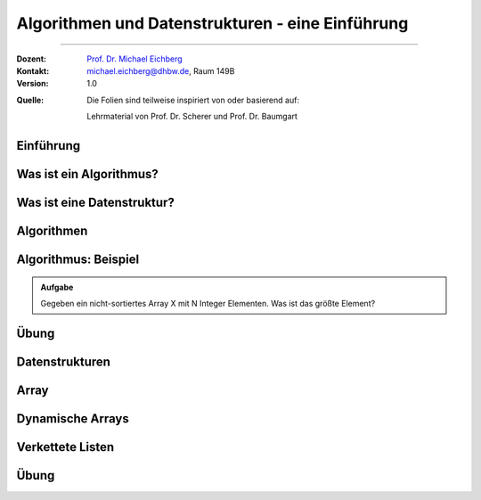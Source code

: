 .. meta::
    :version: renaissance
    :lang: de
    :author: Michael Eichberg
    :keywords: "Datenstrukturen", "Algorithmen"
    :description lang=de: Algorithmen und Datenstrukturen - Wiederholung und Einführung
    :id: lecture-theo-algo-ds-einfuehrung
    :first-slide: last-viewed
    :master-password: WirklichSchwierig!
    
.. |html-source| source::
    :prefix: https://delors.github.io/
    :suffix: .html

.. |pdf-source| source::
    :prefix: https://delors.github.io/
    :suffix: .html.pdf

.. |at| unicode:: 0x40
.. |qm| unicode:: 0x22 

.. |python-icon| image:: /LectureDoc2/ext/icons/python-logo-only.svg
                    :height: 1em
                    :class: icon

.. |java-icon| image:: /LectureDoc2/ext/icons/duke.svg
                    :height: 1em
                    :class: icon

.. role:: incremental
.. role:: eng
.. role:: ger
.. role:: peripheral
.. role:: copy-to-clipboard
.. role:: kbd
.. role:: java(code)
   :language: java


.. class:: animated-logo

Algorithmen und Datenstrukturen - eine Einführung
====================================================

----

:Dozent: `Prof. Dr. Michael Eichberg <https://delors.github.io/cv/folien.de.rst.html>`__
:Kontakt: michael.eichberg@dhbw.de, Raum 149B
:Version: 1.0

.. container:: peripheral footer-left

    :Quelle: 
        Die Folien sind teilweise inspiriert von oder basierend auf:
        
        Lehrmaterial von Prof. Dr. Scherer und Prof. Dr. Baumgart 

.. supplemental::

    :Folien: 
        
        |html-source| 

        |pdf-source|

    :Fehler melden:
        https://github.com/Delors/delors.github.io/issues



.. class:: new-section transition-move-to-top

Einführung 
--------------------------------------------------------



.. class:: repetition

Was ist ein Algorithmus?
--------------------------

.. definition::

    Ein Algorithmus ist eine endliche, wohl-definierte Abfolge von Anweisungen, die zur Lösung eines Problems führen.

.. deck::

    .. card:: 

        .. example::
            :class: incremental

            .. class:: incremental-list 

            - Berechnen / Arithmetik
            - Suchen
            - Sortieren
            - Planen
            - Simulieren
            - Visualisieren und Interagieren

    .. card:: 

        Die Spezifikation eines Algorithmus kann erfolgen...

        .. class:: incremental-list

        - in einer Programmiersprache (z. B. Java, Python)
        - in einer formalen Sprache (z. B. Z3, Alloy)
        - in einer natürlichen Sprache (z. B. Deutsch, Englisch)
        - in einer graphischen Sprache (Diagramme, z. B. UML)



.. class:: repetition

Was ist eine Datenstruktur?
-----------------------------

.. definition::

    Eine Datenstruktur beschreibt eine Möglichkeit...

    .. class: incremental-list 

    - Daten zu organisieren, 
    - Daten zu verwalten und 
    - Daten zu speichern, 
    - um sie effizient zu nutzen.

.. example::
    :class: incremental

    .. class:: incremental-list 

    - *Primitive* 
    - Arrays
    - Listen
    - Bäume
    - Graphen
    - ...


.. class:: new-section transition-move-to-top

Algorithmen
--------------------------------------------------------

Algorithmus: Beispiel
--------------------------------------------------------

.. admonition:: Aufgabe

    Gegeben ein nicht-sortiertes Array X mit N Integer Elementen. Was ist das größte Element?

.. deck:: incremental
    
    .. card:: 

        .. rubric:: Algorithmus - natürlich sprachlich

        .. class:: incremental-list

        1. Nehme an, das erste Element ist das Maximum
        2. Vergleiche das nächste Element des Arrays mit dem bisherigen Maximum.
        3. Wenn es größer ist, aktualisiere das Maximum auf dieses Element
        4.  Wiederhole 2 und 3 bis wir am Ende des Arrays angelangt sind

    .. card::

        .. rubric:: |java-icon| Algorithmus 

        .. code:: java
            :number-lines: 
            :class: copy-to-clipboard

            public int max(int[] x) {
                int max = x[0];
                for (int i = 1; i < x.length; i++) {
                    if (x[i] > max) {
                        max = x[i];
                    }
                }
                return max;
            }

    .. card::  

        .. rubric:: |python-icon| Algorithmus 

        .. code:: python
            :number-lines: 
            :class: copy-to-clipboard

            def max(x):
                max = x[0]
                for i in range(1, len(x)):
                    if x[i] > max:
                        max = x[i]
                return max 

    .. card::
        
        .. rubric:: Analyse (aller drei Implementierungen)

        .. class:: incremental-list dd-margin-left-12em

        :Zeitkomplexität: :incremental:`hängt direkt von der Anzahl der Elemente ab`
        :Speicherkomplexität: :incremental:`eine Variable für das Maximum`
        :deterministisch: :incremental:`ja`
        :endliche Ausführung: :incremental:`ja`



.. class:: exercises

Übung
--------------------------------------------------------

.. exercise:: Mehrheitselement finden

    1. Schreiben Sie einen Algorithmus, um das *Mehrheitselement* in einem unsortierten Array von Integer Werten zu finden. Das *Mehrheitselement* ist das Element, das **mehr als** :math:`⌊n/2⌋` mal vorkommt. Sie können davon ausgehen, dass das Mehrheitselement immer vorhanden ist.

    2. Wie schnell ist Ihr Algorithmus? Wovon hängt dies maßgeblich ab? (Best- und Worst-Case)
    3. Wie viel Speicherplatz benötigt Ihr Algorithmus?

    .. solution::
        :pwd: SchnellSchneller

        .. rubric::  Boyer-Moore-Algorithmus 

        .. code:: java 
            :number-lines:
            :class: copy-to-clipboard

            public int majorityElement(int[] nums) {
                if (nums == null || nums.length == 0) {
                    throw new IllegalArgumentException("Array is empty");
                }
                int count = 0;
                int candidate = 0; // this value will be replaced immediately

                for (int num : nums) {
                    if (count == 0) {
                        candidate = num;
                    }
                    count += (num == candidate) ? 1 : -1;
                }

                return candidate;
            }

        .. rubric::  Zeitkomplexität
        
        Linear abhängig von der Anzahl der Elemente.

        .. rubric::  Speicherkomplexität
            
        Es werden nur zwei Variablen benötigt, um den Zähler und den Kandidaten zu speichern. Daher ist der Speicherplatz konstant.



.. class:: new-section transition-fade

Datenstrukturen
--------------------------------------------------------


.. class:: repetition

Array
--------------------------------------------------------

.. definition::

    Ein Array ist eine Datenstruktur, die eine
    Sammlung von Elementen gleicher Größe in einem
    :incremental:`kontinuierlichen,` 
    :incremental:`d. h. zusammenhängenden Speicherbereich speichert.`

.. example::
    :class: incremental

    .. code:: java
        :number-lines:
        :class: copy-to-clipboard incremental

        var myIntArray = new int[5] {1,2,3,9,-5};

    .. code:: java
        :number-lines:
        :class: copy-to-clipboard incremental

        var myBooleanArray = new boolean[2] {true,false};

    .. code:: java
        :number-lines:
        :class: copy-to-clipboard incremental

        var myDoubleArray = new double[2] {1.0,-3};    

.. question::
    :class: incremental

    .. class:: incremental-list

    - Wie groß ist der Speicherplatz, den ein Array mit N Elementen benötigt?
    - Wie schnell ist der Zugriff auf ein Element (n)?
    



Dynamische Arrays
--------------------------------------------------------

.. definition::

    Ein dynamisches Array (Liste) ist eine Datenstruktur, die eine
    Sammlung von Elementen gleicher Größe in einem kontinuierlichen,
    d. h. zusammenhängenden Speicherbereich speichert :incremental:`und erweiterbar ist.`

    .. class:: incremental-list list-with-explanations

    - Ein dynamisches Array ist ein Array, das die Größe anpassen kann. 
    
      Typischwerweise wird ein neues Array mit doppelter Größe erstellt, wenn der Speicherplatz erschöpft ist. Die Elemente des alten Arrays werden dann in das neue Array kopiert.
    - dynamische Arrays werden basierend auf (statischen) Arrays implementiert

.. question::
    :class: incremental

    .. class:: incremental-list

    - Wie schnell ist das Einfügen eines neuen Elements?
    - Wie schnell ist das Löschen eines Elements?

    

Verkettete Listen
--------------------------------------------------------


.. definition::

    Eine verkettete Liste ist eine Datenstruktur, die eine
    Sammlung von Elementen in Knoten speichert. 

    .. class:: incremental-list list-with-explanations

    - Jeder Knoten enthält einen Zeiger auf das nächste Element und speichert den aktuellen Wert.
    - Im Falle einer doppelt verketteten Liste enthält jeder Knoten auch einen Zeiger auf das vorherige Element.
    - Verkettete Listen sind dynamisch und können beliebig wachsen.
    - Verkettete Listen sind nicht auf einen festen Speicherplatz angewiesen.



.. class:: exercises

Übung
--------------------------------------------------------

.. exercise:: Doppelt verkettete Liste

    .. class:: list-with-explanations

    1. Implementieren Sie eine generische, doppelt verkettete Liste in Java.

       Orientieren Sie sich ggf. an der Implementierung für eine einfach verkettete Liste.
    
    .. class:: list-with-sublist

    2. Implementieren Sie die folgenden Methoden.  Bestimmen Sie das *worst-case* verhalten der Operationen (Laufzeit) in Abhängigkeit von der Anzahl der Elemente N, die bereits in der Liste gespeichert sind. 

       - Einfügen eines neuen Wertes
       - Löschen eines Wertes
       - Überprüfen ob ein Wert vorhanden ist
       - eine Funktion (forEachReverse), um von hinten nach vorne durch die Liste zu iterieren

    .. solution::
        :pwd: DoppeltHaeltBesser

        .. code:: Java
            :number-lines:
            :class: copy-to-clipboard

            class DoublyLinkedList<T> {
                private Node head;
                private Node tail;

                private class Node {
                    T data;
                    Node next;
                    Node prev;

                    public Node(T data) {
                        this.data = data;
                    }
                }

                // Aufwand: Konstant
                public void insert(T data) {
                    Node newNode = new Node(data);
                    if (head == null) {
                        head = newNode;
                        tail = newNode;
                    } else {
                        tail.next = newNode;
                        newNode.prev = tail;
                        tail = newNode;
                    }
                }

                // Aufwand: Linear
                public void delete(T data) {
                    Node current = head;
                    while (current != null) {
                        if (current.data.equals(data)) {
                            if (current.prev != null) {
                                current.prev.next = current.next;
                            } else {
                                head = current.next;
                            }
                            if (current.next != null) {
                                current.next.prev = current.prev;
                            } else {
                                tail = current.prev;
                            }
                            break;
                        }
                        current = current.next;
                    }
                }

                // Aufwand: Linear
                public boolean contains(T data) {
                    Node current = head;
                    while (current != null) {
                        if (current.data.equals(data)) {
                            return true;
                        }
                        current = current.next;
                    }
                    return false;
                }

                // Aufwand: Linear
                public void forEachReverse(java.util.function.Consumer<T> action) {
                    Node current = tail;
                    while (current != null) {
                        action.accept(current.data);
                        current = current.prev;
                    }
                }
            }
                
